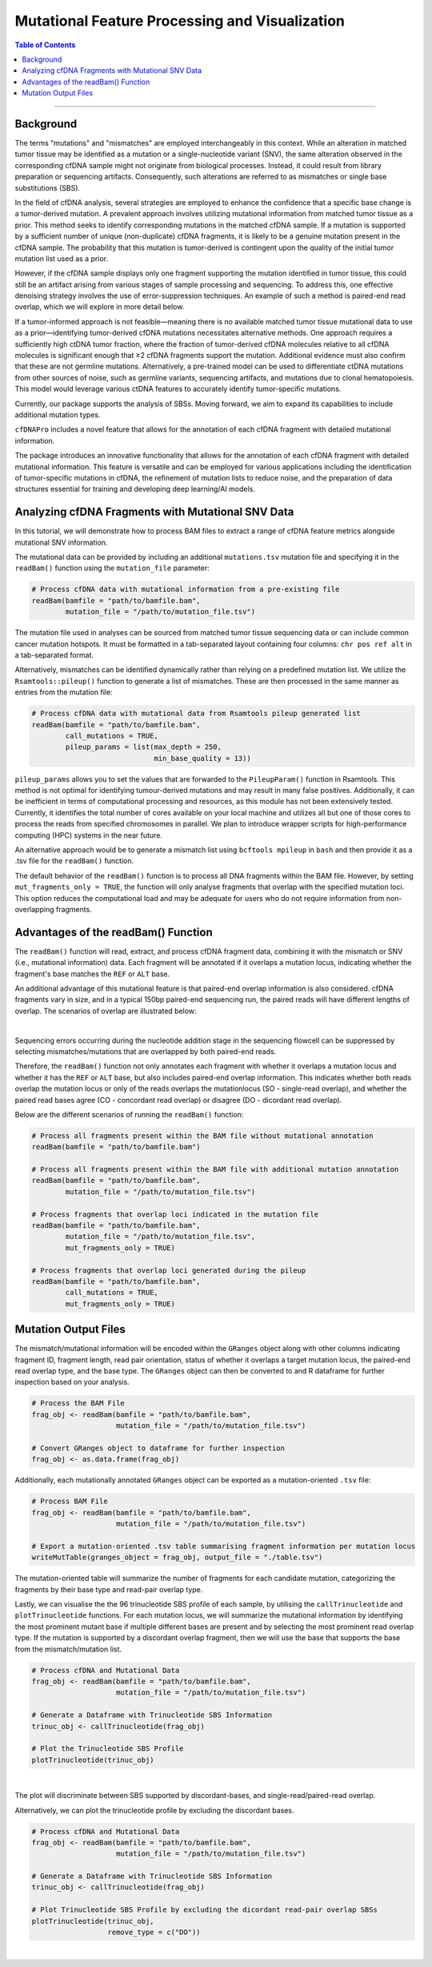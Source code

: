 ***********************************************
Mutational Feature Processing and Visualization
***********************************************

.. contents:: Table of Contents

------------------------------------------

Background
==================================
The terms "mutations" and "mismatches" are employed interchangeably in this context.
While an alteration in matched tumor tissue may be identified as a mutation
or a single-nucleotide variant (SNV),
the same alteration observed in the corresponding cfDNA sample
might not originate from biological processes.
Instead, it could result from library preparation or sequencing artifacts.
Consequently, such alterations are referred to as mismatches
or single base substitutions (SBS).

In the field of cfDNA analysis,
several strategies are employed to enhance the confidence
that a specific base change is a tumor-derived mutation.
A prevalent approach involves utilizing mutational information
from matched tumor tissue as a prior.
This method seeks to identify corresponding mutations in
the matched cfDNA sample. If a mutation is supported by a sufficient number
of unique (non-duplicate) cfDNA fragments,
it is likely to be a genuine mutation present in the cfDNA sample.
The probability that this mutation is tumor-derived is contingent upon
the quality of the initial tumor mutation list used as a prior.

However, if the cfDNA sample displays
only one fragment supporting the mutation
identified in tumor tissue, this could still
be an artifact arising from various stages of
sample processing and sequencing. To address this,
one effective denoising strategy involves the use
of error-suppression techniques.
An example of such a method is paired-end read overlap,
which we will explore in more detail below.

If a tumor-informed approach is not feasible—meaning
there is no available matched tumor tissue mutational data to use as
a prior—identifying tumor-derived cfDNA mutations necessitates alternative methods.
One approach requires a sufficiently high ctDNA tumor fraction,
where the fraction of tumor-derived cfDNA molecules relative to all cfDNA molecules
is significant enough that ≥2 cfDNA fragments support the mutation.
Additional evidence must also confirm that these are not germline mutations.
Alternatively, a pre-trained model can be used to differentiate ctDNA mutations
from other sources of noise, such as germline variants, sequencing artifacts,
and mutations due to clonal hematopoiesis. This model would leverage various
ctDNA features to accurately identify tumor-specific mutations.

Currently, our package supports the analysis of SBSs.
Moving forward, we aim to expand its capabilities
to include additional mutation types.

``cfDNAPro`` includes a novel feature that allows for the annotation of each
cfDNA fragment with detailed mutational information.

The package introduces an innovative functionality that allows for the annotation
of each cfDNA fragment with detailed mutational information.
This feature is versatile and can be employed for various applications
including the identification of tumor-specific mutations in cfDNA,
the refinement of mutation lists to reduce noise,
and the preparation of data structures essential for
training and developing deep learning/AI models.

Analyzing cfDNA Fragments with Mutational SNV Data
===================================================
In this tutorial,
we will demonstrate how to process BAM files to extract a range
of cfDNA feature metrics alongside mutational SNV information.

The mutational data can be
provided by including an additional ``mutations.tsv`` mutation file
and specifying it in the ``readBam()`` function using the
``mutation_file`` parameter:

.. code:: R

  # Process cfDNA data with mutational information from a pre-existing file
  readBam(bamfile = "path/to/bamfile.bam",
          mutation_file = "/path/to/mutation_file.tsv")


The mutation file used in analyses can be sourced from
matched tumor tissue sequencing data or can include common cancer mutation hotspots.
It must be formatted in a tab-separated layout containing four columns: 
``chr pos ref alt`` in a tab-separated format.

Alternatively,
mismatches can be identified dynamically rather than relying on a predefined mutation list. 
We utilize the ``Rsamtools::pileup()`` function to generate a list of mismatches.
These are then processed in the same manner as entries from the mutation file:

.. code:: R

  # Process cfDNA data with mutational data from Rsamtools pileup generated list
  readBam(bamfile = "path/to/bamfile.bam",
          call_mutations = TRUE,
          pileup_params = list(max_depth = 250,
                               min_base_quality = 13))

``pileup_params`` allows you to set the values that
are forwarded to the ``PileupParam()`` function in Rsamtools.
This method is not optimal for identifying tumour-derived mutations
and may result in many false positives.
Additionally, it can be inefficient in terms of computational processing and
resources, as this module has not been extensively tested.
Currently, it identifies the total number of cores available on your local machine
and utilizes all but one of those cores to
process the reads from specified chromosomes in parallel.
We plan to introduce wrapper scripts for high-performance computing (HPC) systems in the near future.

An alternative approach would be to generate a mismatch list
using ``bcftools mpileup`` in ``bash`` and then provide
it as a .tsv file for the ``readBam()`` function.

The default behavior of the ``readBam()`` function is to process all DNA fragments
within the BAM file. However, by setting ``mut_fragments_only = TRUE``,
the function will only analyse fragments that overlap with the specified mutation loci.
This option reduces the computational load and may be adequate for users who do not
require information from non-overlapping fragments.

Advantages of the readBam() Function
=====================================

The ``readBam()`` function will read, extract,
and process cfDNA fragment data,
combining it with the mismatch or SNV (i.e., mutational information) data.
Each fragment will be annotated if it overlaps a mutation locus,
indicating whether the fragment's base matches the ``REF`` or ``ALT`` base.

An additional advantage of this mutational
feature is that paired-end overlap information
is also considered. cfDNA fragments vary in size,
and in a typical 150bp paired-end sequencing run,
the paired reads will have different lengths of overlap.
The scenarios of overlap are illustrated below:

.. image:: static/pair_overlaps.png
  :width: 700
  :align: center
  :alt: pair_overlap_tut3

|

Sequencing errors occurring during the nucleotide
addition stage in the sequencing flowcell can be suppressed
by selecting mismatches/mutations that are
overlapped by both paired-end reads.

Therefore, the ``readBam()`` function not only
annotates each fragment with whether it overlaps a mutation
locus and whether it has the ``REF`` or ``ALT`` base,
but also includes paired-end overlap information.
This indicates whether both reads overlap the mutation locus
or only of the reads overlaps the mutationlocus
(SO - single-read overlap),
and whether the paired read bases agree
(CO - concordant read overlap) or disagree (DO - dicordant read overlap).

Below are the different scenarios of running the ``readBam()`` function:

.. code:: R

  # Process all fragments present within the BAM file without mutational annotation
  readBam(bamfile = "path/to/bamfile.bam")

  # Process all fragments present within the BAM file with additional mutation annotation
  readBam(bamfile = "path/to/bamfile.bam",
          mutation_file = "/path/to/mutation_file.tsv")
  
  # Process fragments that overlap loci indicated in the mutation file
  readBam(bamfile = "path/to/bamfile.bam",
          mutation_file = "/path/to/mutation_file.tsv",
          mut_fragments_only = TRUE)
  
  # Process fragments that overlap loci generated during the pileup
  readBam(bamfile = "path/to/bamfile.bam",
          call_mutations = TRUE,
          mut_fragments_only = TRUE)


Mutation Output Files
========================================
The mismatch/mutational information will
be encoded within the ``GRanges`` object
along with other columns indicating
fragment ID, fragment length,
read pair orientation, status
of whether it overlaps a target mutation locus,
the paired-end read overlap type, and the base type.
The ``GRanges`` object can then be converted to and R dataframe
for further inspection based on your analysis. 


.. code:: R

    # Process the BAM File
    frag_obj <- readBam(bamfile = "path/to/bamfile.bam",
                        mutation_file = "/path/to/mutation_file.tsv")

    # Convert GRanges object to dataframe for further inspection
    frag_obj <- as.data.frame(frag_obj)

Additionally, each mutationally annotated ``GRanges`` object
can be exported as a mutation-oriented ``.tsv`` file:

.. code:: R

    # Process BAM File
    frag_obj <- readBam(bamfile = "path/to/bamfile.bam",
                        mutation_file = "/path/to/mutation_file.tsv")

    # Export a mutation-oriented .tsv table summarising fragment information per mutation locus
    writeMutTable(granges_object = frag_obj, output_file = "./table.tsv")

The mutation-oriented table will summarize
the number of fragments for each candidate mutation,
categorizing the fragments by their base type and read-pair overlap type.

Lastly, we can visualise the the 96 trinucleotide SBS profile of each sample,
by utilising the ``callTrinucleotide`` and ``plotTrinucleotide`` functions.
For each mutation locus, we will summarize the mutational information by
identifying the most prominent mutant base if multiple different bases are
present and by selecting the most prominent read overlap type.
If the mutation is supported by a discordant overlap fragment,
then we will use the base that supports the base from the mismatch/mutation list.

.. code:: R

    # Process cfDNA and Mutational Data
    frag_obj <- readBam(bamfile = "path/to/bamfile.bam",
                        mutation_file = "/path/to/mutation_file.tsv")

    # Generate a Dataframe with Trinucleotide SBS Information
    trinuc_obj <- callTrinucleotide(frag_obj)

    # Plot the Trinucleotide SBS Profile
    plotTrinucleotide(trinuc_obj)


.. image:: static/cfDNA_plasma_prefilter.png
  :width: 800
  :height: 280
  :align: center
  :alt: trinuc_prefilter_tut3

|

The plot will discriminate between SBS supported by discordant-bases, and single-read/paired-read overlap.

Alternatively, we can plot the trinucleotide profile by excluding the discordant bases.

.. code:: R

    # Process cfDNA and Mutational Data
    frag_obj <- readBam(bamfile = "path/to/bamfile.bam",
                        mutation_file = "/path/to/mutation_file.tsv")

    # Generate a Dataframe with Trinucleotide SBS Information
    trinuc_obj <- callTrinucleotide(frag_obj)

    # Plot Trinucleotide SBS Profile by excluding the dicordant read-pair overlap SBSs
    plotTrinucleotide(trinuc_obj,
                      remove_type = c("DO"))

.. image:: static/cfDNA_plasma_postfilter.png
  :width: 800
  :height: 280
  :align: center
  :alt: trinuc_postfilter_tut3

|
